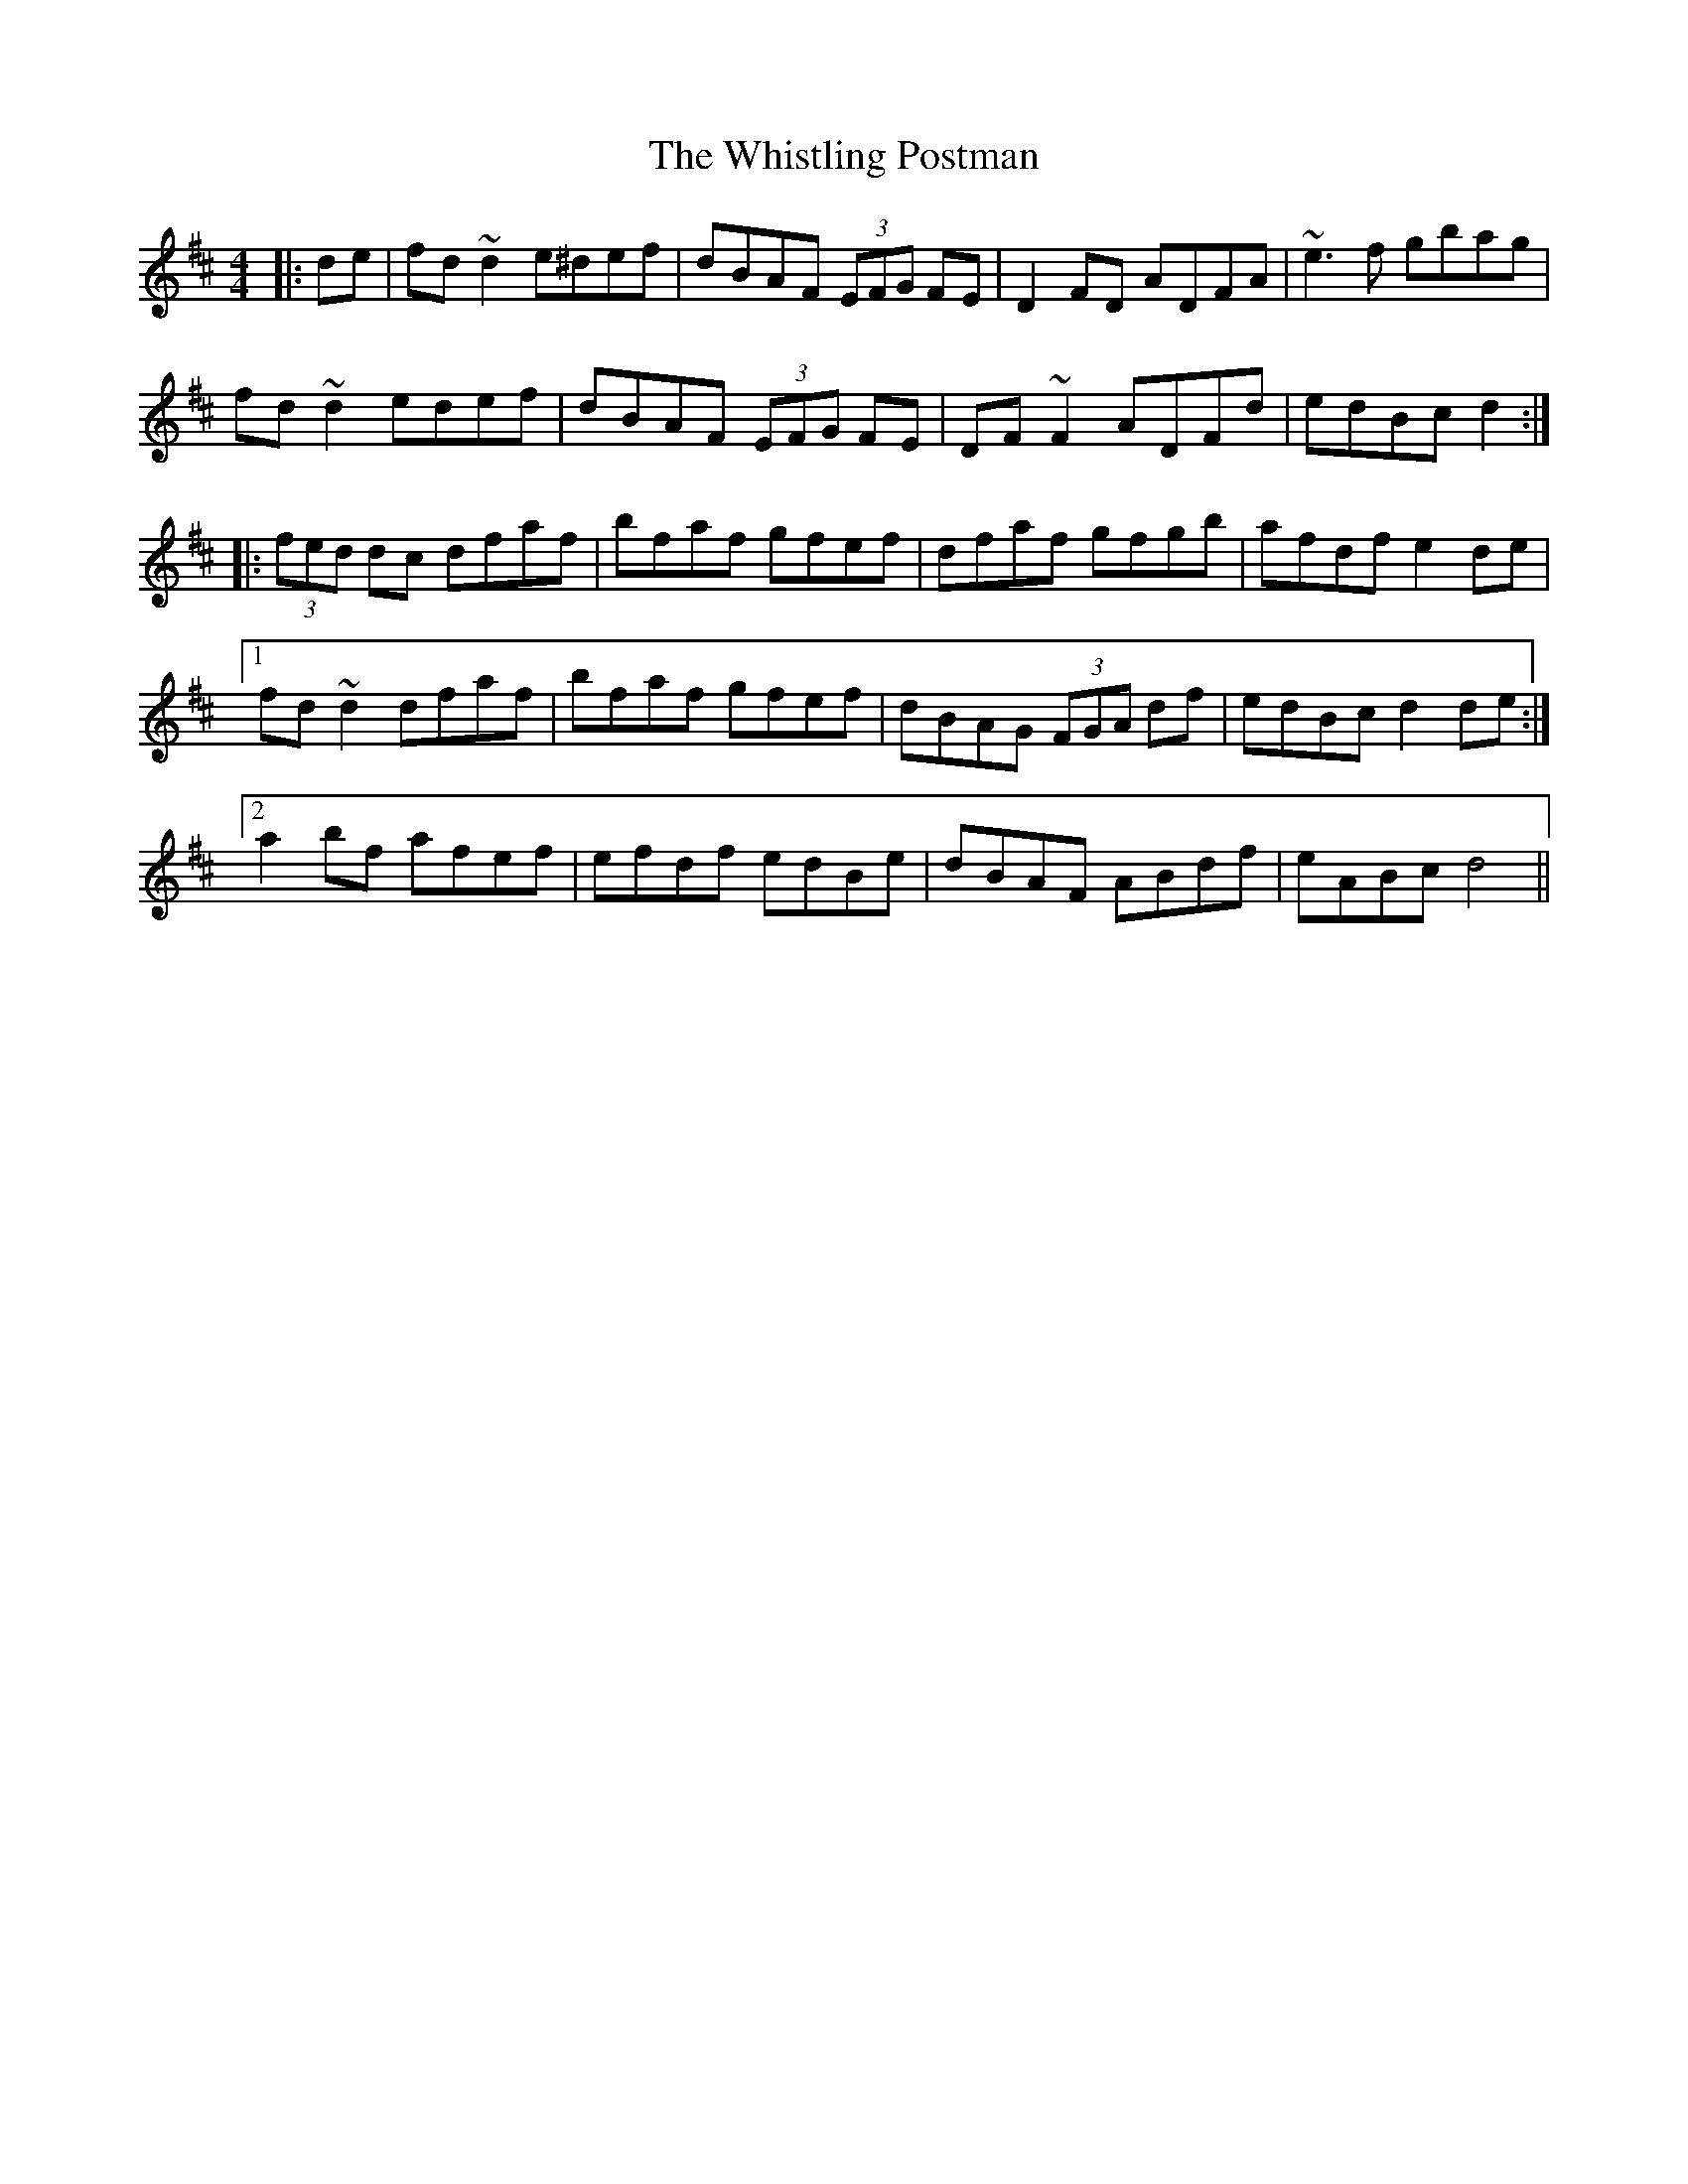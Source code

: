X: 42726
T: Whistling Postman, The
R: reel
M: 4/4
K: Dmajor
|:de|fd ~d2 e^def|dBAF (3EFG FE|D2FD ADFA|~e3f gbag|
fd ~d2 edef|dBAF (3EFG FE|DF ~F2 ADFd|edBc d2:|
|:(3fed dc dfaf|bfaf gfef|dfaf gfgb|afdf e2de|
[1 fd~d2 dfaf|bfaf gfef|dBAG (3FGA df|edBc d2 de:|
[2 a2bf afef|efdf edBe|dBAF ABdf|eABc d4||

